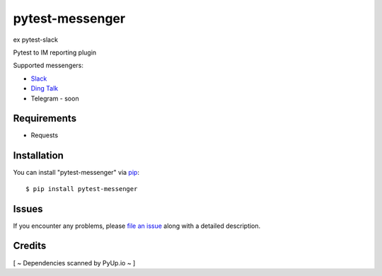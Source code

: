 =================
pytest-messenger
=================

ex pytest-slack

.. image:: https://img.shields.io/pypi/v/pytest-messenger.svg
        :target: https://pypi.python.org/pypi/pytest-messenger

.. image:: https://codecov.io/gh/pytest-dev/pytest-messenger/branch/master/graph/badge.svg
        :target: https://codecov.io/gh/pytest-dev/pytest-messenger

.. image:: https://pyup.io/repos/github/pytest-dev/pytest-messenger/shield.svg
        :target: https://pyup.io/repos/github/pytest-dev/pytest-messenger/
        :alt: Updates




Pytest to IM reporting plugin

Supported messengers:

* `Slack <https://github.com/pytest-dev/pytest-messenger/wiki/Slack>`_
* `Ding Talk <https://github.com/pytest-dev/pytest-messenger/wiki/DingTalk>`_
* Telegram - soon





Requirements
------------

* Requests



Installation
------------

You can install "pytest-messenger" via `pip`_::

    $ pip install pytest-messenger





Issues
------

If you encounter any problems, please `file an issue`_ along with a detailed description.


Credits
-------

[ ~ Dependencies scanned by PyUp.io ~ ]

.. _`file an issue`: https://github.com/pytest-dev/pytest-messenger/issues
.. _`pytest`: https://github.com/pytest-dev/pytest
.. _`tox`: https://tox.readthedocs.io/en/latest/
.. _`pip`: https://pypi.python.org/pypi/pip/
